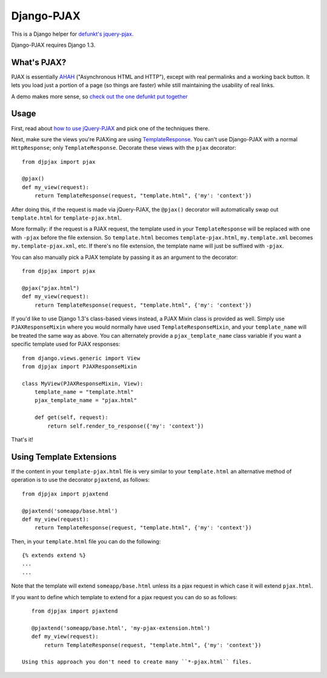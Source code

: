 Django-PJAX
===========

This is a Django helper for `defunkt's jquery-pjax`__. 

Django-PJAX requires Django 1.3.

What's PJAX?
------------

__ https://github.com/defunkt/jquery-pjax

PJAX is essentially AHAH__ ("Asynchronous HTML and HTTP"), except with real
permalinks and a working back button. It lets you load just a portion of a
page (so things are faster) while still maintaining the usability of real
links.

__ http://www.xfront.com/microformats/AHAH.html

A demo makes more sense, so `check out the one defunkt put together`__

__ http://pjax.heroku.com/

Usage
-----

First, read about `how to use jQuery-PJAX`__ and pick one of the techniques there.

__ https://github.com/defunkt/jquery-pjax

Next, make sure the views you're PJAXing are using TemplateResponse__. You can't use Django-PJAX with a normal ``HttpResponse``; only ``TemplateResponse``. Decorate these views with the ``pjax`` decorator::

    from djpjax import pjax
    
    @pjax()
    def my_view(request):
        return TemplateResponse(request, "template.html", {'my': 'context'})

__ http://django.me/TemplateResponse

After doing this, if the request is made via jQuery-PJAX, the ``@pjax()``
decorator will automatically swap out ``template.html`` for
``template-pjax.html``. 

More formally: if the request is a PJAX request, the template used in your
``TemplateResponse`` will be replaced with one with ``-pjax`` before the file
extension. So ``template.html`` becomes ``template-pjax.html``,
``my.template.xml`` becomes ``my.template-pjax.xml``, etc. If there's no file
extension, the template name will just be suffixed with ``-pjax``.

You can also manually pick a PJAX template by passing it as an argument to
the decorator::

    from djpjax import pjax
    
    @pjax("pjax.html")
    def my_view(request):
        return TemplateResponse(request, "template.html", {'my': 'context'})

If you'd like to use Django 1.3's class-based views instead, a PJAX Mixin class
is provided as well. Simply use ``PJAXResponseMixin`` where you would normally have
used ``TemplateResponseMixin``, and your ``template_name`` will be treated the same
way as above. You can alternately provide a ``pjax_template_name`` class variable
if you want a specific template used for PJAX responses::

    from django.views.generic import View
    from djpjax import PJAXResponseMixin

    class MyView(PJAXResponseMixin, View):
        template_name = "template.html"
        pjax_template_name = "pjax.html"

        def get(self, request):
            return self.render_to_response({'my': 'context'})

That's it!

Using Template Extensions
-------------------------

If the content in your ``template-pjax.html`` file is very similar to your ``template.html`` an alternative method of operation is to use the decorator ``pjaxtend``, as follows::

    from djpjax import pjaxtend
    
    @pjaxtend('someapp/base.html')
    def my_view(request):
        return TemplateResponse(request, "template.html", {'my': 'context'})

Then, in your ``template.html`` file you can do the following::

    {% extends extend %}
    ...
    ...

Note that the template will extend ``someapp/base.html`` unless its a pjax request in which case it will extend ``pjax.html``.
 
If you want to define which template to extend for a pjax request you can do so as follows::
 
    from djpjax import pjaxtend
    
    @pjaxtend('someapp/base.html', 'my-pjax-extension.html')
    def my_view(request):
        return TemplateResponse(request, "template.html", {'my': 'context'})
 
 Using this approach you don't need to create many ``*-pjax.html`` files.